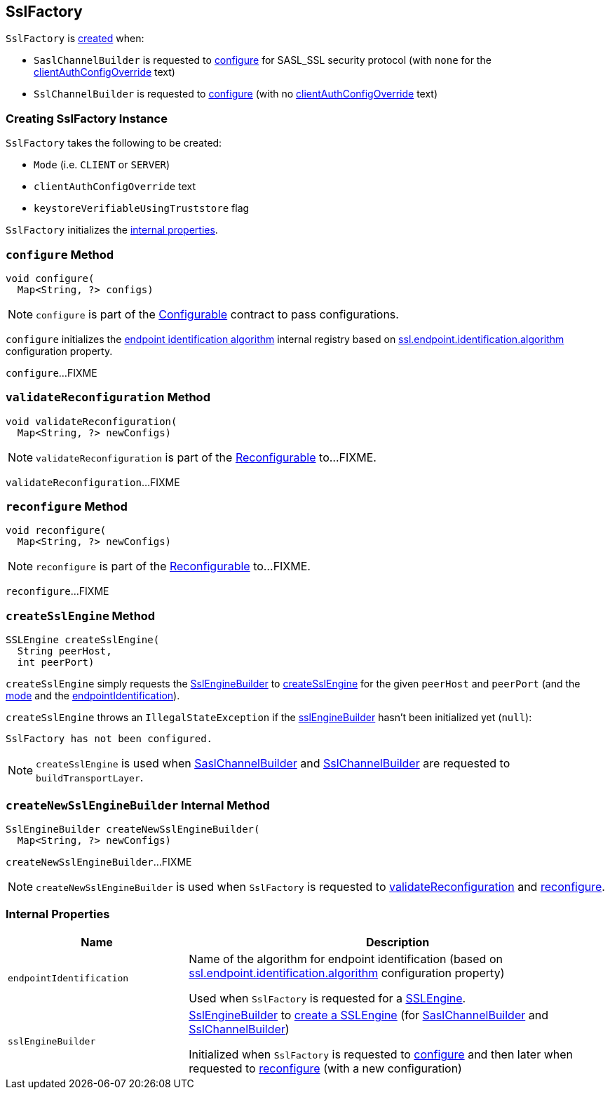 == [[SslFactory]] SslFactory

`SslFactory` is <<creating-instance, created>> when:

* `SaslChannelBuilder` is requested to link:kafka-common-network-SaslChannelBuilder.adoc#configure[configure] for SASL_SSL security protocol (with `none` for the <<clientAuthConfigOverride, clientAuthConfigOverride>> text)

* `SslChannelBuilder` is requested to link:kafka-common-network-SslChannelBuilder.adoc#configure[configure] (with no <<clientAuthConfigOverride, clientAuthConfigOverride>> text)

=== [[creating-instance]] Creating SslFactory Instance

`SslFactory` takes the following to be created:

* [[mode]] `Mode` (i.e. `CLIENT` or `SERVER`)
* [[clientAuthConfigOverride]] `clientAuthConfigOverride` text
* [[keystoreVerifiableUsingTruststore]] `keystoreVerifiableUsingTruststore` flag

`SslFactory` initializes the <<internal-properties, internal properties>>.

=== [[configure]] `configure` Method

[source, java]
----
void configure(
  Map<String, ?> configs)
----

NOTE: `configure` is part of the link:kafka-common-Configurable.adoc#configure[Configurable] contract to pass configurations.

`configure` initializes the <<endpointIdentification, endpoint identification algorithm>> internal registry based on link:kafka-common-config-SslConfigs.adoc#ssl.endpoint.identification.algorithm[ssl.endpoint.identification.algorithm] configuration property.

`configure`...FIXME

=== [[validateReconfiguration]] `validateReconfiguration` Method

[source, java]
----
void validateReconfiguration(
  Map<String, ?> newConfigs)
----

NOTE: `validateReconfiguration` is part of the link:kafka-common-Reconfigurable.adoc#validateReconfiguration[Reconfigurable] to...FIXME.

`validateReconfiguration`...FIXME

=== [[reconfigure]] `reconfigure` Method

[source, java]
----
void reconfigure(
  Map<String, ?> newConfigs)
----

NOTE: `reconfigure` is part of the link:kafka-common-Reconfigurable.adoc#reconfigure[Reconfigurable] to...FIXME.

`reconfigure`...FIXME

=== [[createSslEngine]] `createSslEngine` Method

[source, java]
----
SSLEngine createSslEngine(
  String peerHost,
  int peerPort)
----

`createSslEngine` simply requests the <<sslEngineBuilder, SslEngineBuilder>> to link:kafka-common-security-ssl-SslEngineBuilder.adoc#createSslEngine[createSslEngine] for the given `peerHost` and `peerPort` (and the <<mode, mode>> and the <<endpointIdentification, endpointIdentification>>).

`createSslEngine` throws an `IllegalStateException` if the <<sslEngineBuilder, sslEngineBuilder>> hasn't been initialized yet (`null`):

```
SslFactory has not been configured.
```

NOTE: `createSslEngine` is used when link:kafka-common-network-SaslChannelBuilder.adoc#buildTransportLayer[SaslChannelBuilder] and link:kafka-common-network-SslChannelBuilder.adoc#buildTransportLayer[SslChannelBuilder] are requested to `buildTransportLayer`.

=== [[createNewSslEngineBuilder]] `createNewSslEngineBuilder` Internal Method

[source, java]
----
SslEngineBuilder createNewSslEngineBuilder(
  Map<String, ?> newConfigs)
----

`createNewSslEngineBuilder`...FIXME

NOTE: `createNewSslEngineBuilder` is used when `SslFactory` is requested to <<validateReconfiguration, validateReconfiguration>> and <<reconfigure, reconfigure>>.

=== [[internal-properties]] Internal Properties

[cols="30m,70",options="header",width="100%"]
|===
| Name
| Description

| endpointIdentification
a| [[endpointIdentification]] Name of the algorithm for endpoint identification (based on link:kafka-common-config-SslConfigs.adoc#ssl.endpoint.identification.algorithm[ssl.endpoint.identification.algorithm] configuration property)

Used when `SslFactory` is requested for a <<createSslEngine, SSLEngine>>.

| sslEngineBuilder
a| [[sslEngineBuilder]] link:kafka-common-security-ssl-SslEngineBuilder.adoc[SslEngineBuilder] to <<createSslEngine, create a SSLEngine>> (for link:kafka-common-network-SaslChannelBuilder.adoc[SaslChannelBuilder] and link:kafka-common-network-SslChannelBuilder.adoc[SslChannelBuilder])

Initialized when `SslFactory` is requested to <<configure, configure>> and then later when requested to <<reconfigure, reconfigure>> (with a new configuration)

|===
